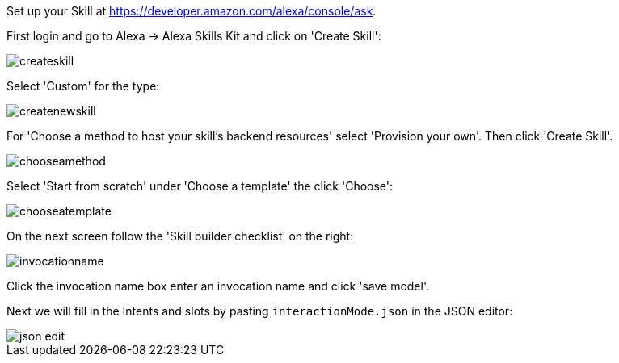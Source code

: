 Set up your Skill at https://developer.amazon.com/alexa/console/ask.

First login and go to Alexa -> Alexa Skills Kit and click on 'Create Skill':

image::createskill.png[]


Select 'Custom' for the type:

image::createnewskill.png[]

For 'Choose a method to host your skill's backend resources' select 'Provision your own'. Then click 'Create Skill'.

image::chooseamethod.png[]

Select 'Start from scratch' under 'Choose a template' the click 'Choose':

image::chooseatemplate.png[]

On the next screen follow the 'Skill builder checklist' on the right:

image::invocationname.png[]

Click the invocation name box enter an invocation name and click 'save model'.

Next we will fill in the Intents and slots by pasting `interactionMode.json` in the JSON editor:

image::json-edit.png[]

